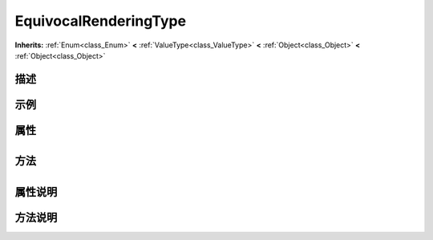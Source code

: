 .. _class_EquivocalRenderingType:

EquivocalRenderingType 
===================

**Inherits:** :ref:`Enum<class_Enum>` **<** :ref:`ValueType<class_ValueType>` **<** :ref:`Object<class_Object>` **<** :ref:`Object<class_Object>`

描述
----



示例
----

属性
----

+-----------------+-------------------------------------------------+

方法
----

+-----------------+----+

属性说明
-------


方法说明
-------

